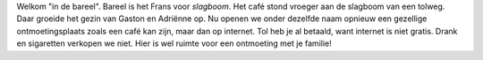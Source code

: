 .. title: In den bareel
.. slug: in-den-bareel
.. date: 2022-11-23 10:06:29 UTC+01:00
.. tags: welkom
.. category: Familie
.. link: 
.. description: 
.. type: text

Welkom "in de bareel". Bareel is het Frans voor *slagboom*. 
Het café stond vroeger aan de slagboom van een tolweg. Daar groeide het gezin van Gaston en Adriënne op. 
Nu openen we onder dezelfde naam opnieuw een gezellige ontmoetingsplaats zoals een café kan zijn, maar dan op internet. 
Tol heb je al betaald, want internet is niet gratis. Drank en sigaretten verkopen we niet. 
Hier is wel ruimte voor een ontmoeting met je familie!

